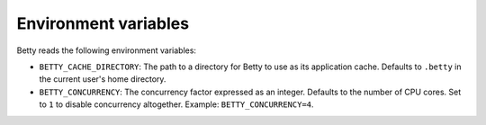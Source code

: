 Environment variables
=====================

Betty reads the following environment variables:

- ``BETTY_CACHE_DIRECTORY``: The path to a directory for Betty to use as its application cache. Defaults to ``.betty`` in the current user's home directory.
- ``BETTY_CONCURRENCY``: The concurrency factor expressed as an integer. Defaults to the number of CPU cores. Set to ``1``
  to disable concurrency altogether. Example: ``BETTY_CONCURRENCY=4``.
